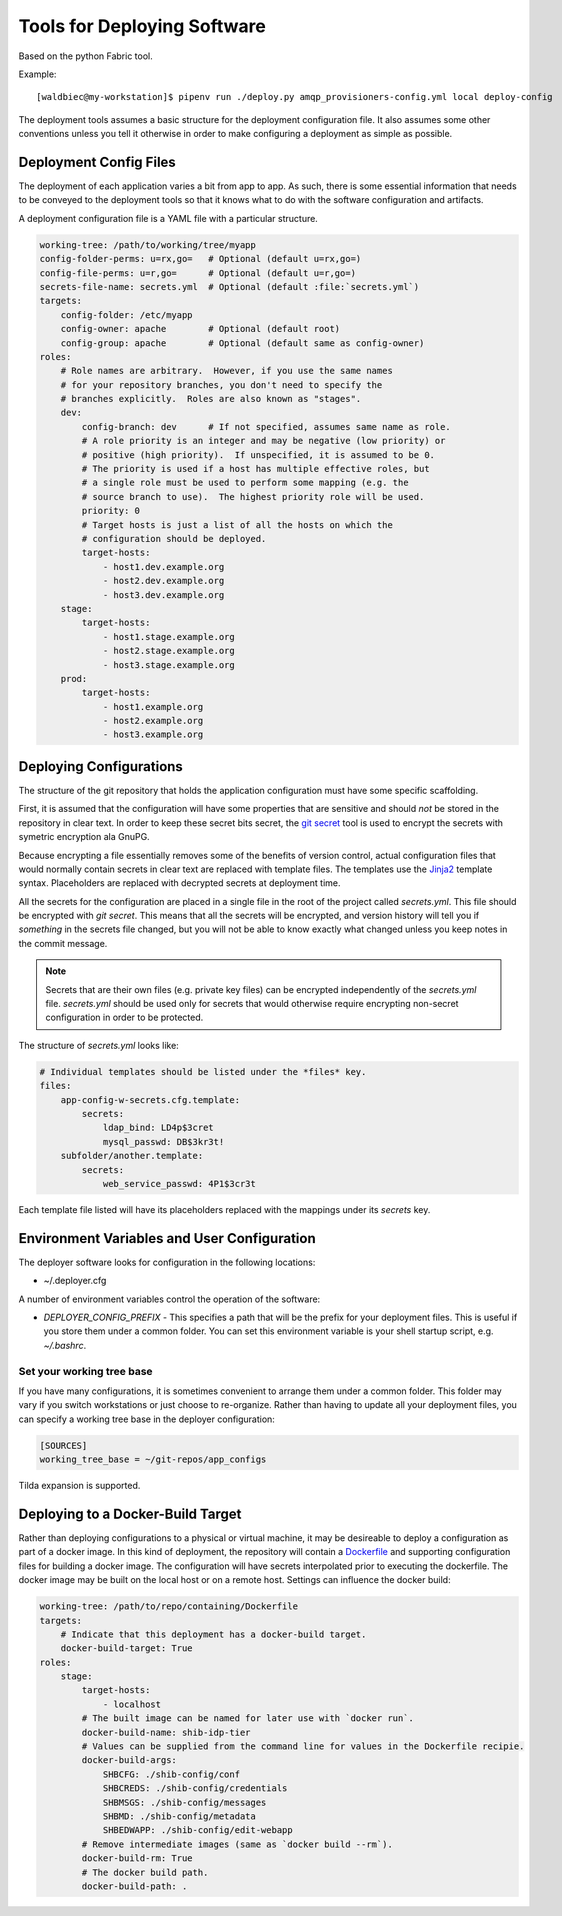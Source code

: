 
============================
Tools for Deploying Software
============================

Based on the python Fabric tool.

Example::

    [waldbiec@my-workstation]$ pipenv run ./deploy.py amqp_provisioners-config.yml local deploy-config

The deployment tools assumes a basic structure for the deployment configuration
file.  It also assumes some other conventions unless you tell it otherwise in
order to make configuring a deployment as simple as possible.

-----------------------
Deployment Config Files
-----------------------

The deployment of each application varies a bit from app to app.  As such, 
there is some essential information that needs to be conveyed to the deployment
tools so that it knows what to do with the software configuration and artifacts.

A deployment configuration file is a YAML file with a particular structure.

.. code-block:: yaml

    working-tree: /path/to/working/tree/myapp
    config-folder-perms: u=rx,go=   # Optional (default u=rx,go=)
    config-file-perms: u=r,go=      # Optional (default u=r,go=)
    secrets-file-name: secrets.yml  # Optional (default :file:`secrets.yml`)
    targets:
        config-folder: /etc/myapp
        config-owner: apache        # Optional (default root)
        config-group: apache        # Optional (default same as config-owner)
    roles:
        # Role names are arbitrary.  However, if you use the same names
        # for your repository branches, you don't need to specify the
        # branches explicitly.  Roles are also known as "stages".
        dev:
            config-branch: dev      # If not specified, assumes same name as role.
            # A role priority is an integer and may be negative (low priority) or
            # positive (high priority).  If unspecified, it is assumed to be 0.
            # The priority is used if a host has multiple effective roles, but
            # a single role must be used to perform some mapping (e.g. the 
            # source branch to use).  The highest priority role will be used.
            priority: 0             
            # Target hosts is just a list of all the hosts on which the 
            # configuration should be deployed.
            target-hosts:
                - host1.dev.example.org
                - host2.dev.example.org
                - host3.dev.example.org
        stage:
            target-hosts:
                - host1.stage.example.org
                - host2.stage.example.org
                - host3.stage.example.org
        prod:
            target-hosts:
                - host1.example.org
                - host2.example.org
                - host3.example.org

------------------------
Deploying Configurations
------------------------

The structure of the git repository that holds the application configuration
must have some specific scaffolding.

First, it is assumed that the configuration will have some properties that are
sensitive and should *not* be stored in the repository in clear text.  In order
to keep these secret bits secret, the `git secret <http://git-secret.io/>`_ 
tool is used to encrypt the secrets with symetric encryption ala GnuPG.

Because encrypting a file essentially removes some of the benefits of version
control, actual configuration files that would normally contain secrets in 
clear text are replaced with template files.  The templates use the 
`Jinja2 <http://jinja.pocoo.org/docs/2.9/>`_ template syntax.  Placeholders
are replaced with decrypted secrets at deployment time.

All the secrets for the configuration are placed in a single file in the root
of the project called `secrets.yml`.  This file should be encrypted with 
`git secret`.  This means that all the secrets will be encrypted, and version
history will tell you if *something* in the secrets file changed, but you will
not be able to know exactly what changed unless you keep notes in the commit 
message.

.. note::

    Secrets that are their own files (e.g. private key files) can be encrypted
    independently of the `secrets.yml` file.  `secrets.yml` should be used only
    for secrets that would otherwise require encrypting non-secret 
    configuration in order to be protected.

The structure of `secrets.yml` looks like:

.. code:: yaml

    # Individual templates should be listed under the *files* key.
    files:
        app-config-w-secrets.cfg.template:
            secrets:
                ldap_bind: LD4p$3cret 
                mysql_passwd: DB$3kr3t!
        subfolder/another.template:
            secrets:
                web_service_passwd: 4P1$3cr3t

Each template file listed will have its placeholders replaced with the mappings
under its *secrets* key.

--------------------------------------------
Environment Variables and User Configuration
--------------------------------------------

The deployer software looks for configuration in the following locations:

* ~/.deployer.cfg

A number of environment variables control the operation of the software:

* `DEPLOYER_CONFIG_PREFIX` - This specifies a path that will be the prefix for
  your deployment files.  This is useful if you store them under a common
  folder.  You can set this environment variable is your shell startup script,
  e.g. `~/.bashrc`.

""""""""""""""""""""""""""
Set your working tree base
""""""""""""""""""""""""""

If you have many configurations, it is sometimes convenient to arrange them
under a common folder.  This folder may vary if you switch workstations or
just choose to re-organize.  Rather than having to update all your deployment
files, you can specify a working tree base in the deployer configuration:

.. code:: ini

    [SOURCES]
    working_tree_base = ~/git-repos/app_configs

Tilda expansion is supported.

----------------------------------
Deploying to a Docker-Build Target
----------------------------------

Rather than deploying configurations to a physical or virtual machine, it may
be desireable to deploy a configuration as part of a docker image.  In this
kind of deployment, the repository will contain a 
`Dockerfile <https://docs.docker.com/engine/reference/builder/>`_ and supporting
configuration files for building a docker image.  The configuration will have
secrets interpolated prior to executing the dockerfile.  The docker image may
be built on the local host or on a remote host.  Settings can influence the
docker build:

.. code:: yaml

    working-tree: /path/to/repo/containing/Dockerfile
    targets:
        # Indicate that this deployment has a docker-build target.
        docker-build-target: True
    roles:
        stage:
            target-hosts:
                - localhost
            # The built image can be named for later use with `docker run`.
            docker-build-name: shib-idp-tier
            # Values can be supplied from the command line for values in the Dockerfile recipie.
            docker-build-args:
                SHBCFG: ./shib-config/conf
                SHBCREDS: ./shib-config/credentials
                SHBMSGS: ./shib-config/messages
                SHBMD: ./shib-config/metadata
                SHBEDWAPP: ./shib-config/edit-webapp
            # Remove intermediate images (same as `docker build --rm`).
            docker-build-rm: True
            # The docker build path.
            docker-build-path: .

